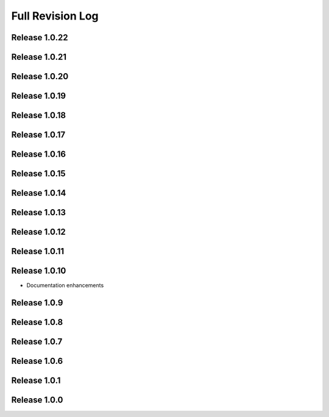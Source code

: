 .. _full_revision_log:

Full Revision Log
==================

Release 1.0.22
---------------
.. git_changelog::
    :rev-list: release_1.0.21..release_1.0.22

Release 1.0.21
---------------
.. git_changelog::
    :rev-list: release_1.0.20..release_1.0.21

Release 1.0.20
---------------
.. git_changelog::
    :rev-list: release_1.0.19..release_1.0.20

Release 1.0.19
---------------
.. git_changelog::
    :rev-list: release_1.0.18..release_1.0.19

Release 1.0.18
---------------
.. git_changelog::
    :rev-list: release_1.0.17..release_1.0.18

Release 1.0.17
---------------
.. git_changelog::
    :rev-list: release_1.0.16..release_1.0.17

Release 1.0.16
---------------
.. git_changelog::
    :rev-list: release_1.0.15..release_1.0.16

Release 1.0.15
---------------
.. git_changelog::
    :rev-list: release_1.0.14..release_1.0.15

Release 1.0.14
---------------
.. git_changelog::
    :rev-list: release_1.0.13..release_1.0.14

Release 1.0.13
---------------
.. git_changelog::
    :rev-list: release_1.0.12..release_1.0.13

Release 1.0.12
---------------
.. git_changelog::
    :rev-list: release_1.0.11..release_1.0.12

Release 1.0.11
---------------
.. git_changelog::
    :rev-list: release_1.0.9..release_1.0.11

Release 1.0.10
---------------
* Documentation enhancements

Release 1.0.9
---------------
.. git_changelog::
    :rev-list: release_1.0.8..release_1.0.9

Release 1.0.8
---------------
.. git_changelog::
    :rev-list: release_1.0.7..release_1.0.8

Release 1.0.7
---------------
.. git_changelog::
    :rev-list: release_1.0.6..release_1.0.7

Release 1.0.6
---------------
.. git_changelog::
    :rev-list: release_1.0.1..release_1.0.6

Release 1.0.1
---------------
.. git_changelog::
    :rev-list: release_1.0.0..release_1.0.1

Release 1.0.0
---------------
.. git_changelog::
    :rev-list: release_1.0.0
